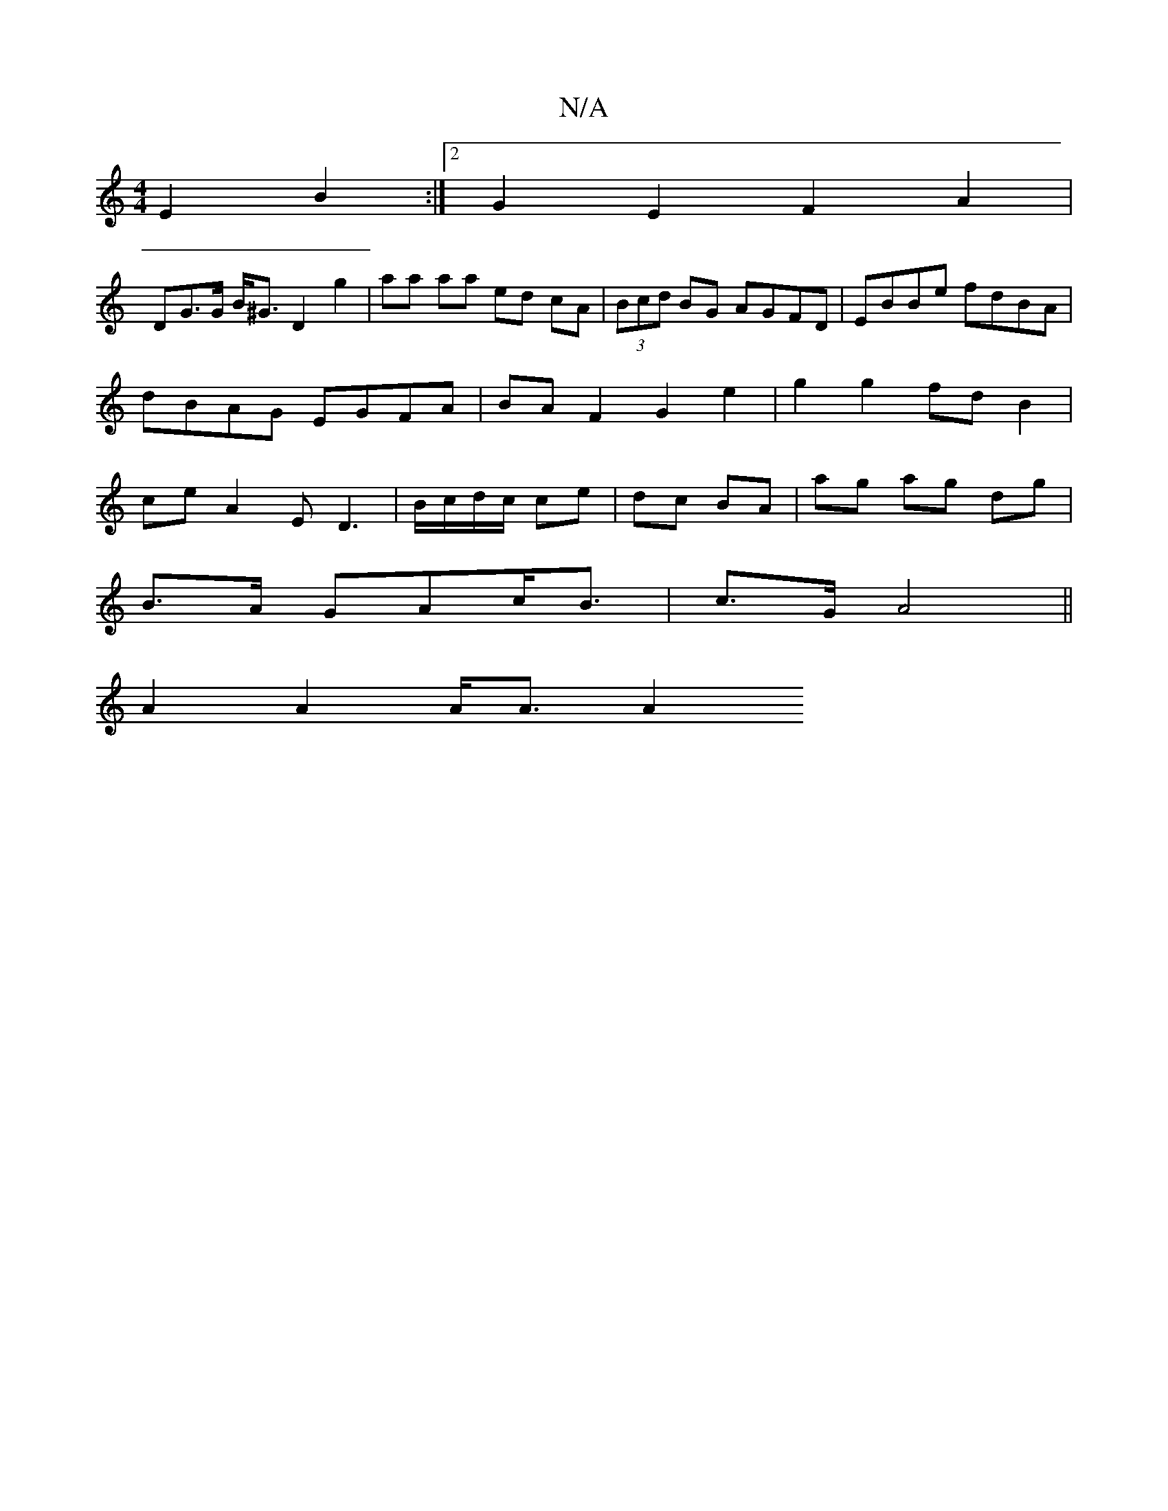 X:1
T:N/A
M:4/4
R:N/A
K:Cmajor
2 E2 B2 :|2 G2E2F2A2 |
DG>G B<^G D2 g2 | aa aa ed cA | (3Bcd BG AGFD | EBBe fdBA | dBAG EGFA | BAF2 G2e2 | g2 g2 fd B2 | ce A2 ED3 | B/c/d/c/ ce | dc BA | ag ag dg |
B>A GAc<B | c>G A4 ||
A2 A2 A<A A2